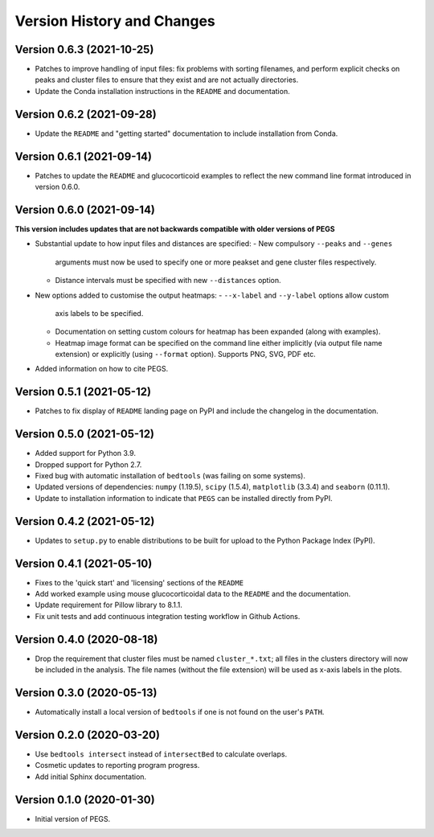 Version History and Changes
===========================

--------------------------
Version 0.6.3 (2021-10-25)
--------------------------

* Patches to improve handling of input files: fix
  problems with sorting filenames, and perform explicit
  checks on peaks and cluster files to ensure that they
  exist and are not actually directories.
* Update the Conda installation instructions in the
  ``README`` and documentation.

--------------------------
Version 0.6.2 (2021-09-28)
--------------------------

* Update the ``README`` and "getting started"
  documentation to include installation from Conda.

--------------------------
Version 0.6.1 (2021-09-14)
--------------------------

* Patches to update the ``README`` and glucocorticoid
  examples to reflect the  new command line format
  introduced in version 0.6.0.

--------------------------
Version 0.6.0 (2021-09-14)
--------------------------

**This version includes updates that are not backwards
compatible with older versions of PEGS**

* Substantial update to how input files and distances
  are specified:
  - New compulsory ``--peaks`` and ``--genes``
    arguments must now be used to specify one or more
    peakset and gene cluster files respectively.
  - Distance intervals must be specified with new
    ``--distances`` option.
* New options added to customise the output heatmaps:
  - ``--x-label`` and ``--y-label`` options allow custom
    axis labels to be specified.
  - Documentation on setting custom colours for heatmap
    has been expanded (along with examples).
  - Heatmap image format can be specified on the command
    line either implicitly (via output file name extension)
    or explicitly (using ``--format`` option). Supports
    PNG, SVG, PDF etc.
* Added information on how to cite PEGS.

--------------------------
Version 0.5.1 (2021-05-12)
--------------------------

* Patches to fix display of ``README`` landing page on
  PyPI and include the changelog in the documentation.

--------------------------
Version 0.5.0 (2021-05-12)
--------------------------

* Added support for Python 3.9.
* Dropped support for Python 2.7.
* Fixed bug with automatic installation of ``bedtools``
  (was failing on some systems).
* Updated versions of dependencies: ``numpy`` (1.19.5),
  ``scipy`` (1.5.4), ``matplotlib`` (3.3.4) and
  ``seaborn`` (0.11.1).
* Update to installation information to indicate that
  ``PEGS`` can be installed directly from PyPI.

--------------------------
Version 0.4.2 (2021-05-12)
--------------------------

* Updates to ``setup.py`` to enable distributions to be
  built for upload to the Python Package Index (PyPI).

--------------------------
Version 0.4.1 (2021-05-10)
--------------------------

* Fixes to the 'quick start' and 'licensing' sections of
  the ``README``
* Add worked example using mouse glucocorticoidal data to
  the ``README`` and the documentation.
* Update requirement for Pillow library to 8.1.1.
* Fix unit tests and add continuous integration testing
  workflow in Github Actions.

--------------------------
Version 0.4.0 (2020-08-18)
--------------------------

* Drop the requirement that cluster files must be named
  ``cluster_*.txt``; all files in the clusters directory
  will now be included in the analysis. The file names
  (without the file extension) will be used as x-axis
  labels in the plots.

--------------------------
Version 0.3.0 (2020-05-13)
--------------------------

* Automatically install a local version of ``bedtools`` if
  one is not found on the user's ``PATH``.

--------------------------
Version 0.2.0 (2020-03-20)
--------------------------

* Use ``bedtools intersect`` instead of ``intersectBed`` to
  calculate overlaps.
* Cosmetic updates to reporting program progress.
* Add initial Sphinx documentation.

--------------------------
Version 0.1.0 (2020-01-30)
--------------------------

* Initial version of PEGS.
